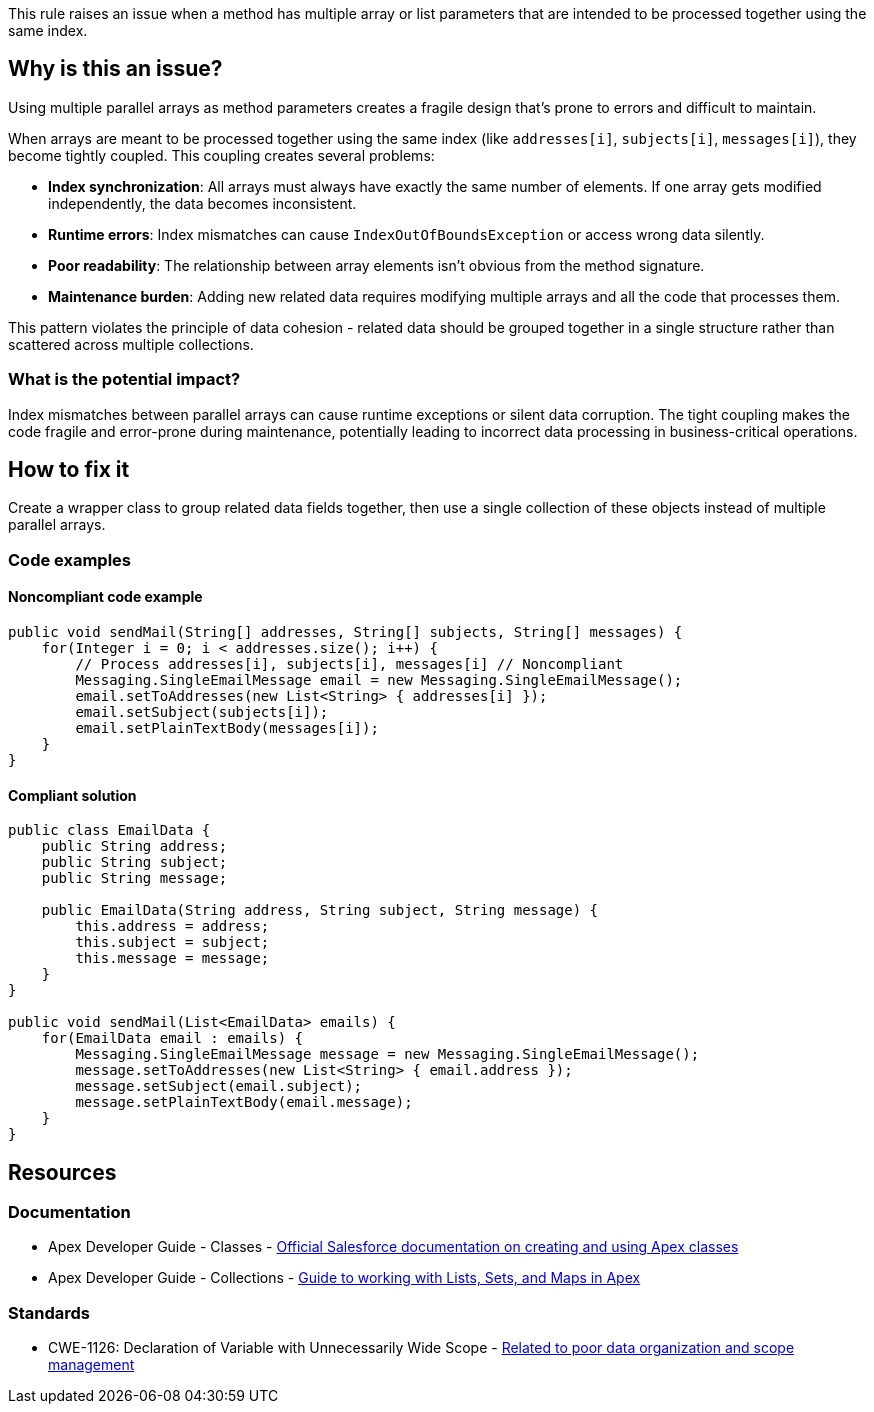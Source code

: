 This rule raises an issue when a method has multiple array or list parameters that are intended to be processed together using the same index.

== Why is this an issue?

Using multiple parallel arrays as method parameters creates a fragile design that's prone to errors and difficult to maintain.

When arrays are meant to be processed together using the same index (like `addresses[i]`, `subjects[i]`, `messages[i]`), they become tightly coupled. This coupling creates several problems:

* *Index synchronization*: All arrays must always have exactly the same number of elements. If one array gets modified independently, the data becomes inconsistent.
* *Runtime errors*: Index mismatches can cause `IndexOutOfBoundsException` or access wrong data silently.
* *Poor readability*: The relationship between array elements isn't obvious from the method signature.
* *Maintenance burden*: Adding new related data requires modifying multiple arrays and all the code that processes them.

This pattern violates the principle of data cohesion - related data should be grouped together in a single structure rather than scattered across multiple collections.

=== What is the potential impact?

Index mismatches between parallel arrays can cause runtime exceptions or silent data corruption. The tight coupling makes the code fragile and error-prone during maintenance, potentially leading to incorrect data processing in business-critical operations.

== How to fix it

Create a wrapper class to group related data fields together, then use a single collection of these objects instead of multiple parallel arrays.

=== Code examples

==== Noncompliant code example

[source,apex,diff-id=1,diff-type=noncompliant]
----
public void sendMail(String[] addresses, String[] subjects, String[] messages) {
    for(Integer i = 0; i < addresses.size(); i++) {
        // Process addresses[i], subjects[i], messages[i] // Noncompliant
        Messaging.SingleEmailMessage email = new Messaging.SingleEmailMessage();
        email.setToAddresses(new List<String> { addresses[i] });
        email.setSubject(subjects[i]);
        email.setPlainTextBody(messages[i]);
    }
}
----

==== Compliant solution

[source,apex,diff-id=1,diff-type=compliant]
----
public class EmailData {
    public String address;
    public String subject;
    public String message;
    
    public EmailData(String address, String subject, String message) {
        this.address = address;
        this.subject = subject;
        this.message = message;
    }
}

public void sendMail(List<EmailData> emails) {
    for(EmailData email : emails) {
        Messaging.SingleEmailMessage message = new Messaging.SingleEmailMessage();
        message.setToAddresses(new List<String> { email.address });
        message.setSubject(email.subject);
        message.setPlainTextBody(email.message);
    }
}
----

== Resources

=== Documentation

 * Apex Developer Guide - Classes - https://developer.salesforce.com/docs/atlas.en-us.apexcode.meta/apexcode/apex_classes.htm[Official Salesforce documentation on creating and using Apex classes]

 * Apex Developer Guide - Collections - https://developer.salesforce.com/docs/atlas.en-us.apexcode.meta/apexcode/langCon_apex_collections.htm[Guide to working with Lists, Sets, and Maps in Apex]

=== Standards

 * CWE-1126: Declaration of Variable with Unnecessarily Wide Scope - https://cwe.mitre.org/data/definitions/1126.html[Related to poor data organization and scope management]
